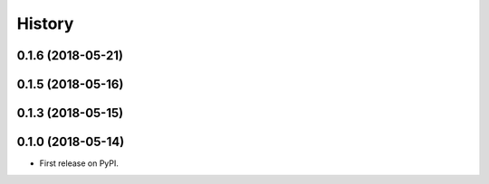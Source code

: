 =======
History
=======
0.1.6 (2018-05-21)
------------------
0.1.5 (2018-05-16)
------------------
0.1.3 (2018-05-15)
------------------
0.1.0 (2018-05-14)
------------------
* First release on PyPI.
